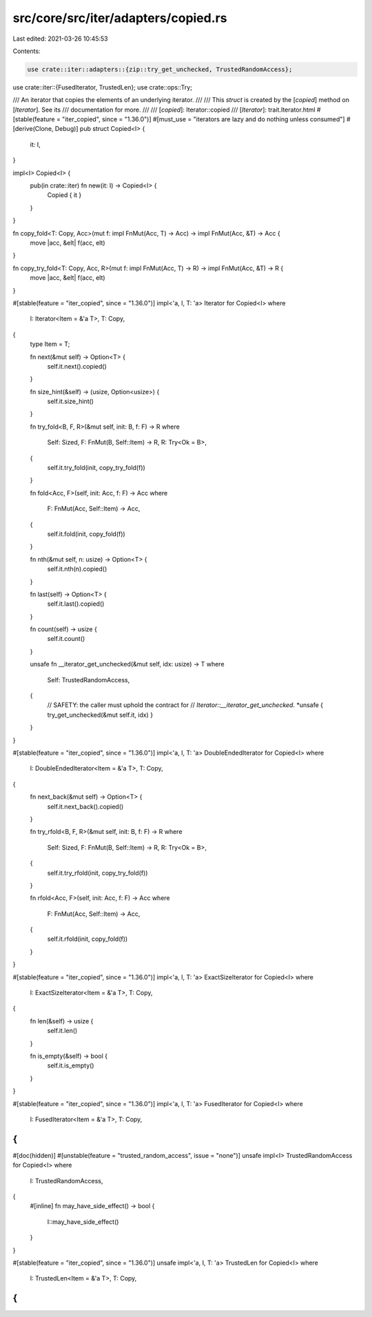 src/core/src/iter/adapters/copied.rs
====================================

Last edited: 2021-03-26 10:45:53

Contents:

.. code-block:: rs

    use crate::iter::adapters::{zip::try_get_unchecked, TrustedRandomAccess};
use crate::iter::{FusedIterator, TrustedLen};
use crate::ops::Try;

/// An iterator that copies the elements of an underlying iterator.
///
/// This `struct` is created by the [`copied`] method on [`Iterator`]. See its
/// documentation for more.
///
/// [`copied`]: Iterator::copied
/// [`Iterator`]: trait.Iterator.html
#[stable(feature = "iter_copied", since = "1.36.0")]
#[must_use = "iterators are lazy and do nothing unless consumed"]
#[derive(Clone, Debug)]
pub struct Copied<I> {
    it: I,
}

impl<I> Copied<I> {
    pub(in crate::iter) fn new(it: I) -> Copied<I> {
        Copied { it }
    }
}

fn copy_fold<T: Copy, Acc>(mut f: impl FnMut(Acc, T) -> Acc) -> impl FnMut(Acc, &T) -> Acc {
    move |acc, &elt| f(acc, elt)
}

fn copy_try_fold<T: Copy, Acc, R>(mut f: impl FnMut(Acc, T) -> R) -> impl FnMut(Acc, &T) -> R {
    move |acc, &elt| f(acc, elt)
}

#[stable(feature = "iter_copied", since = "1.36.0")]
impl<'a, I, T: 'a> Iterator for Copied<I>
where
    I: Iterator<Item = &'a T>,
    T: Copy,
{
    type Item = T;

    fn next(&mut self) -> Option<T> {
        self.it.next().copied()
    }

    fn size_hint(&self) -> (usize, Option<usize>) {
        self.it.size_hint()
    }

    fn try_fold<B, F, R>(&mut self, init: B, f: F) -> R
    where
        Self: Sized,
        F: FnMut(B, Self::Item) -> R,
        R: Try<Ok = B>,
    {
        self.it.try_fold(init, copy_try_fold(f))
    }

    fn fold<Acc, F>(self, init: Acc, f: F) -> Acc
    where
        F: FnMut(Acc, Self::Item) -> Acc,
    {
        self.it.fold(init, copy_fold(f))
    }

    fn nth(&mut self, n: usize) -> Option<T> {
        self.it.nth(n).copied()
    }

    fn last(self) -> Option<T> {
        self.it.last().copied()
    }

    fn count(self) -> usize {
        self.it.count()
    }

    unsafe fn __iterator_get_unchecked(&mut self, idx: usize) -> T
    where
        Self: TrustedRandomAccess,
    {
        // SAFETY: the caller must uphold the contract for
        // `Iterator::__iterator_get_unchecked`.
        *unsafe { try_get_unchecked(&mut self.it, idx) }
    }
}

#[stable(feature = "iter_copied", since = "1.36.0")]
impl<'a, I, T: 'a> DoubleEndedIterator for Copied<I>
where
    I: DoubleEndedIterator<Item = &'a T>,
    T: Copy,
{
    fn next_back(&mut self) -> Option<T> {
        self.it.next_back().copied()
    }

    fn try_rfold<B, F, R>(&mut self, init: B, f: F) -> R
    where
        Self: Sized,
        F: FnMut(B, Self::Item) -> R,
        R: Try<Ok = B>,
    {
        self.it.try_rfold(init, copy_try_fold(f))
    }

    fn rfold<Acc, F>(self, init: Acc, f: F) -> Acc
    where
        F: FnMut(Acc, Self::Item) -> Acc,
    {
        self.it.rfold(init, copy_fold(f))
    }
}

#[stable(feature = "iter_copied", since = "1.36.0")]
impl<'a, I, T: 'a> ExactSizeIterator for Copied<I>
where
    I: ExactSizeIterator<Item = &'a T>,
    T: Copy,
{
    fn len(&self) -> usize {
        self.it.len()
    }

    fn is_empty(&self) -> bool {
        self.it.is_empty()
    }
}

#[stable(feature = "iter_copied", since = "1.36.0")]
impl<'a, I, T: 'a> FusedIterator for Copied<I>
where
    I: FusedIterator<Item = &'a T>,
    T: Copy,
{
}

#[doc(hidden)]
#[unstable(feature = "trusted_random_access", issue = "none")]
unsafe impl<I> TrustedRandomAccess for Copied<I>
where
    I: TrustedRandomAccess,
{
    #[inline]
    fn may_have_side_effect() -> bool {
        I::may_have_side_effect()
    }
}

#[stable(feature = "iter_copied", since = "1.36.0")]
unsafe impl<'a, I, T: 'a> TrustedLen for Copied<I>
where
    I: TrustedLen<Item = &'a T>,
    T: Copy,
{
}


